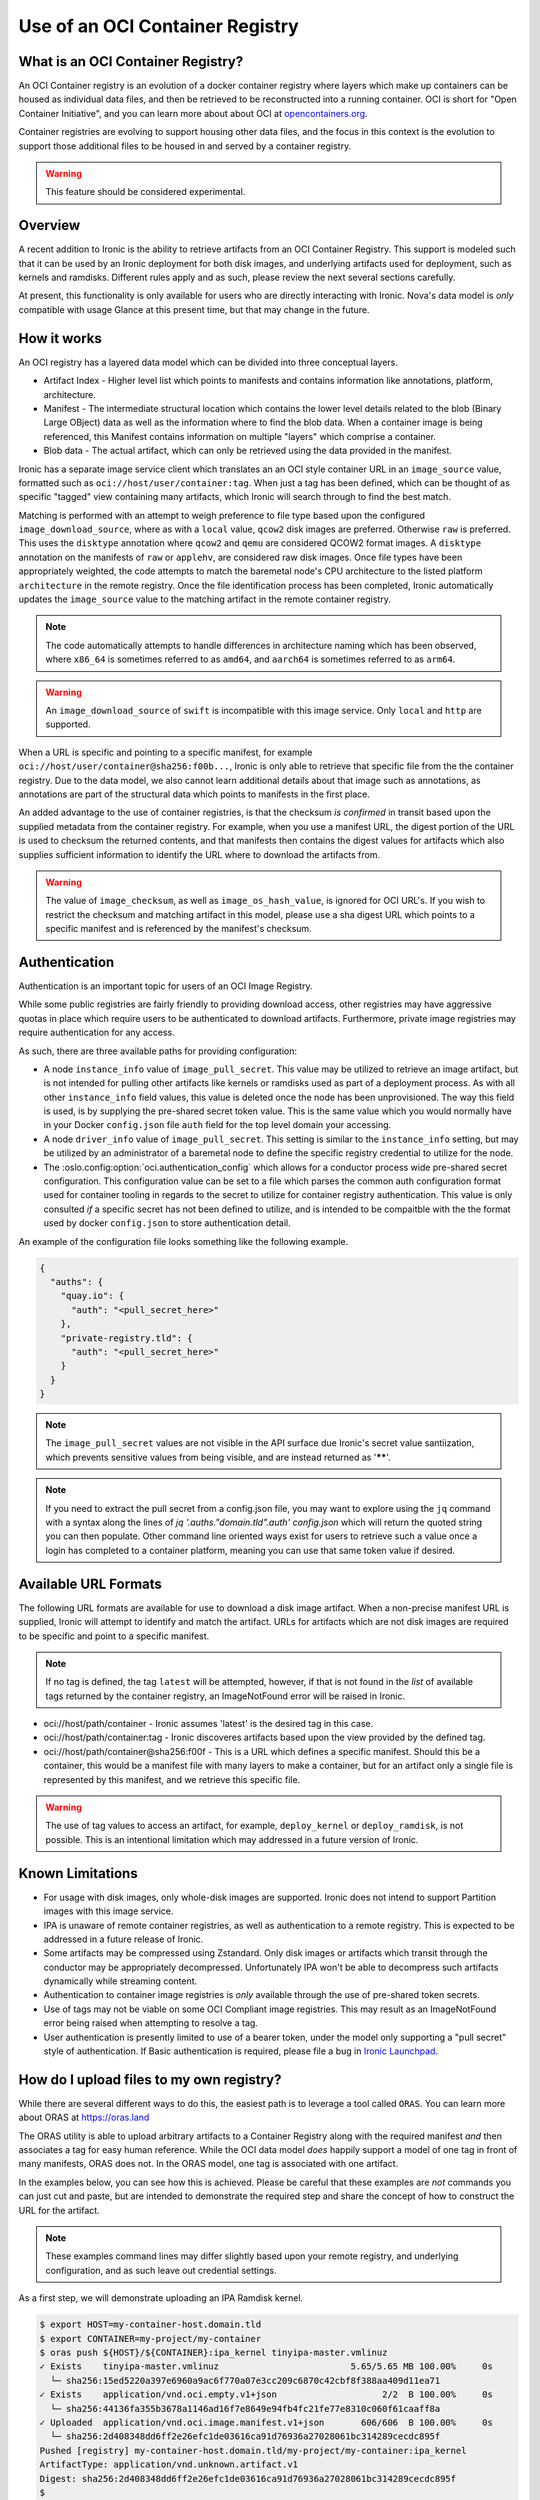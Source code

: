 .. _oci_container_registry:

================================
Use of an OCI Container Registry
================================

What is an OCI Container Registry?
----------------------------------

An OCI Container registry is an evolution of a docker container registry
where layers which make up containers can be housed as individual data
files, and then be retrieved to be reconstructed into a running container.
OCI is short for "Open Container Initiative", and you can learn more about
about OCI at `opencontainers.org <https://opencontainers.org>`_.

Container registries are evolving to support housing other data files, and
the focus in this context is the evolution to support those additional files
to be housed in and served by a container registry.

.. WARNING::
   This feature should be considered experimental.

Overview
--------

A recent addition to Ironic is the ability to retrieve artifacts from an
OCI Container Registry. This support is modeled such that it can be used
by an Ironic deployment for both disk images, and underlying artifacts used
for deployment, such as kernels and ramdisks. Different rules apply and
as such, please review the next several sections carefully.

At present, this functionality is only available for users who are directly
interacting with Ironic. Nova's data model is *only* compatible with usage
Glance at this present time, but that may change in the future.

How it works
------------

An OCI registry has a layered data model which can be divided into three
conceptual layers.

- Artifact Index - Higher level list which points to manifests and contains
  information like annotations, platform, architecture.
- Manifest - The intermediate structural location which contains the lower
  level details related to the blob (Binary Large OBject) data as well as
  the information where to find the blob data. When a container image is
  being referenced, this Manifest contains information on multiple "layers"
  which comprise a container.
- Blob data - The actual artifact, which can only be retrieved using the
  data provided in the manifest.

Ironic has a separate image service client which translates an an OCI
style container URL in an ``image_source`` value, formatted such as
``oci://host/user/container:tag``. When just a tag has been defined,
which can be thought of as specific "tagged" view containing many
artifacts, which Ironic will search through to find the best match.

Matching is performed with an attempt to weigh preference to file type
based upon the configured ``image_download_source``, where as with a ``local``
value, ``qcow2`` disk images are preferred. Otherwise ``raw`` is preferred.
This uses the ``disktype`` annotation where ``qcow2`` and ``qemu`` are
considered QCOW2 format images. A ``disktype`` annotation on the manifests
of ``raw`` or ``applehv``, are considered raw disk images.
Once file types have been appropriately weighted, the code attempts to match
the baremetal node's CPU architecture to the listed platform ``architecture``
in the remote registry. Once the file identification process has been
completed, Ironic automatically updates the ``image_source`` value to the
matching artifact in the remote container registry.

.. NOTE::
   The code automatically attempts to handle differences in architecture
   naming which has been observed, where ``x86_64`` is sometimes referred to
   as ``amd64``, and ``aarch64`` is sometimes referred to as ``arm64``.

.. WARNING:: An ``image_download_source`` of ``swift`` is incompatible
   with this image service. Only ``local`` and ``http`` are supported.

When a URL is specific and pointing to a specific manifest, for example
``oci://host/user/container@sha256:f00b...``, Ironic is only able to
retrieve that specific file from the the container registry. Due to the
data model, we also cannot learn additional details about that image
such as annotations, as annotations are part of the structural data
which points to manifests in the first place.

An added advantage to the use of container registries, is that the
checksum *is confirmed* in transit based upon the supplied metadata
from the container registry. For example, when you use a manifest URL,
the digest portion of the URL is used to checksum the returned contents,
and that manifests then contains the digest values for artifacts which
also supplies sufficient information to identify the URL where to download
the artifacts from.

.. WARNING::
   The value of ``image_checksum``, as well as ``image_os_hash_value``, is
   ignored for OCI URL's. If you wish to restrict the checksum and matching
   artifact in this model, please use a sha digest URL which points to
   a specific manifest and is referenced by the manifest's checksum.

Authentication
--------------

Authentication is an important topic for users of an OCI Image Registry.

While some public registries are fairly friendly to providing download access,
other registries may have aggressive quotas in place which require users to
be authenticated to download artifacts. Furthermore, private image registries
may require authentication for any access.

As such, there are three available paths for providing configuration:

* A node ``instance_info`` value of ``image_pull_secret``. This value may be
  utilized to retrieve an image artifact, but is not intended for pulling
  other artifacts like kernels or ramdisks used as part of a deployment
  process. As with all other ``instance_info`` field values, this value
  is deleted once the node has been unprovisioned. The way this field is
  used, is by supplying the pre-shared secret token value. This is the same
  value which you would normally have in your Docker ``config.json`` file
  ``auth`` field for the top level domain your accessing.
* A node ``driver_info`` value of ``image_pull_secret``. This setting is
  similar to the ``instance_info`` setting, but may be utilized by an
  administrator of a baremetal node to define the specific registry
  credential to utilize for the node.
* The :oslo.config:option:`oci.authentication_config` which allows for
  a conductor process wide pre-shared secret configuration. This configuration
  value can be set to a file which parses the common auth configuration
  format used for container tooling in regards to the secret to utilize
  for container registry authentication. This value is only consulted
  *if* a specific secret has not been defined to utilize, and is intended
  to be compaitble with the the format used by docker ``config.json`` to
  store authentication detail.

An example of the configuration file looks something like the following
example.

.. code-block:: json

  {
    "auths": {
      "quay.io": {
        "auth": "<pull_secret_here>"
      },
      "private-registry.tld": {
        "auth": "<pull_secret_here>"
      }
    }
  }


.. NOTE::
   The ``image_pull_secret`` values are not visible in the API surface
   due Ironic's secret value santiization, which prevents sensitive
   values from being visible, and are instead returned as '******'.

.. NOTE::
   If you need to extract the pull secret from a config.json file,
   you may want to explore using the ``jq`` command with a syntax
   along the lines of `jq '.auths."domain.tld".auth' config.json`
   which will return the quoted string you can then populate. Other
   command line oriented ways exist for users to retrieve such a value
   once a login has completed to a container platform, meaning you can
   use that same token value if desired.

Available URL Formats
---------------------

The following URL formats are available for use to download a disk image
artifact. When a non-precise manifest URL is supplied, Ironic will attempt
to identify and match the artifact. URLs for artifacts which are not disk
images are required to be specific and point to a specific manifest.

.. NOTE::
   If no tag is defined, the tag ``latest`` will be attempted,
   however, if that is not found in the *list* of available tags returned
   by the container registry, an ImageNotFound error will be raised in
   Ironic.

* oci://host/path/container - Ironic assumes 'latest' is the desired tag
  in this case.
* oci://host/path/container:tag - Ironic discoveres artifacts based upon
  the view provided by the defined tag.
* oci://host/path/container@sha256:f00f - This is a URL which defines a
  specific manifest. Should this be a container, this would be a manifest
  file with many layers to make a container, but for an artifact only a
  single file is represented by this manifest, and we retrieve this
  specific file.

.. WARNING::
   The use of tag values to access an artifact, for example, ``deploy_kernel``
   or ``deploy_ramdisk``, is not possible. This is an intentional limitation
   which may addressed in a future version of Ironic.

Known Limitations
-----------------

* For usage with disk images, only whole-disk images are supported.
  Ironic does not intend to support Partition images with this image service.

* IPA is unaware of remote container registries, as well as authentication
  to a remote registry. This is expected to be addressed in a future release
  of Ironic.

* Some artifacts may be compressed using Zstandard. Only disk images or
  artifacts which transit through the conductor may be appropriately
  decompressed. Unfortunately IPA won't be able to decompress such artifacts
  dynamically while streaming content.

* Authentication to container image registries is *only* available through
  the use of pre-shared token secrets.

* Use of tags may not be viable on some OCI Compliant image registries.
  This may result as an ImageNotFound error being raised when attempting
  to resolve a tag.

* User authentication is presently limited to use of a bearer token,
  under the model only supporting a "pull secret" style of authentication.
  If Basic authentication is required, please file a bug in
  `Ironic Launchpad <https://bugs.launchpad.net/ironic>`_.

How do I upload files to my own registry?
-----------------------------------------

While there are several different ways to do this, the easiest path is to
leverage a tool called ``ORAS``. You can learn more about ORAS at
`https://oras.land <https://oras.land/>`_

The ORAS utility is able to upload arbitrary artifacts to a Container
Registry along with the required manifest *and* then associates a tag
for easy human reference. While the OCI data model *does* happily
support a model of one tag in front of many manifests, ORAS does not.
In the ORAS model, one tag is associated with one artifact.

In the examples below, you can see how this is achieved. Please be careful
that these examples are *not* commands you can just cut and paste, but are
intended to demonstrate the required step and share the concept of how
to construct the URL for the artifact.

.. NOTE::
   These examples command lines may differ slightly based upon your remote
   registry, and underlying configuration, and as such leave out credential
   settings.

As a first step, we will demonstrate uploading an IPA Ramdisk kernel.

.. code-block:: shell

 $ export HOST=my-container-host.domain.tld
 $ export CONTAINER=my-project/my-container
 $ oras push ${HOST}/${CONTAINER}:ipa_kernel tinyipa-master.vmlinuz
 ✓ Exists    tinyipa-master.vmlinuz                         5.65/5.65 MB 100.00%     0s
   └─ sha256:15ed5220a397e6960a9ac6f770a07e3cc209c6870c42cbf8f388aa409d11ea71
 ✓ Exists    application/vnd.oci.empty.v1+json                    2/2  B 100.00%     0s
   └─ sha256:44136fa355b3678a1146ad16f7e8649e94fb4fc21fe77e8310c060f61caaff8a
 ✓ Uploaded  application/vnd.oci.image.manifest.v1+json       606/606  B 100.00%     0s
   └─ sha256:2d408348dd6ff2e26efc1de03616ca91d76936a27028061bc314289cecdc895f
 Pushed [registry] my-container-host.domain.tld/my-project/my-container:ipa_kernel
 ArtifactType: application/vnd.unknown.artifact.v1
 Digest: sha256:2d408348dd6ff2e26efc1de03616ca91d76936a27028061bc314289cecdc895f
 $
 $ export MY_IPA_KERNEL=oci://${HOST}/${CONTAINER}:@sha256:2d408348dd6ff2e26efc1de03616ca91d76936a27028061bc314289cecdc895f

As you can see from this example, we've executed the command, and uploaded the file.
The important aspect to highlight is the digest reported at the end. This is the
manifest digest which you can utilize to generate your URL.

.. WARNING::
   When constructing environment variables for your own use, specifically with
   digest values, please be mindful that you will need to utilize the digest
   value from your own upload, and not from the example.

.. code-block:: shell

 $ oras push ${HOST}/${CONTAINER}:ipa_ramdisk tinyipa-master.gz
 ✓ Exists    tinyipa-master.gz                              91.9/91.9 MB 100.00%     0s
   └─ sha256:0d92eeb98483f06111a352b673d588b1aab3efc03690c1553ef8fd8acdde15fc
 ✓ Exists    application/vnd.oci.empty.v1+json                    2/2  B 100.00%     0s
   └─ sha256:44136fa355b3678a1146ad16f7e8649e94fb4fc21fe77e8310c060f61caaff8a
 ✓ Uploaded  application/vnd.oci.image.manifest.v1+json       602/602  B 100.00%     0s
   └─ sha256:b17e53ff83539dd6d49e714b09eeb3bd0a9bb7eee2ba8716f6819f2f6ceaad13
 Pushed [registry] my-container-host.domain.tld/my-project/my-container:ipa_ramdisk
 ArtifactType: application/vnd.unknown.artifact.v1
 Digest: sha256:b17e53ff83539dd6d49e714b09eeb3bd0a9bb7eee2ba8716f6819f2f6ceaad13
 $
 $ export MY_IPA_RAMDISK=oci://${HOST}/${CONTAINER}:@sha256:b17e53ff83539dd6d49e714b09eeb3bd0a9bb7eee2ba8716f6819f2f6ceaad13

As a reminder, please remember to utilize *different* tags with ORAS.

For example, you can view the current tags in the remote registry by existing the following command.

.. code-block:: shell

 $ oras repo tags --insecure $HOST/project/container
 ipa_kernel
 ipa_ramdisk
 unrelated_item
 $

Now that you have successfully uploaded an IPA kernel and ramdisk, the only
item remaining is a disk image. In this example below, we're generating a
container tag based URL as well as direct manifest digest URL.

.. NOTE::
   The example below sets a manifest annotation of ``disktype`` and
   artifact platform. While not explicitly required, these are recommended
   should you allow Ironic to resolve the disk image utilizing the container
   tag as opposed to a digest URL.

.. code-block:: shell

 $ oras push -a disktype=qcow2 --artifact-platform linux/x86_64 $HOST/$CONTAINER:cirros-0.6.3 ./cirros-0.6.3-x86_64-disk.img
 ✓ Exists    cirros-0.6.3-x86_64-disk.img                   20.7/20.7 MB 100.00%     0s
   └─ sha256:7d6355852aeb6dbcd191bcda7cd74f1536cfe5cbf8a10495a7283a8396e4b75b
 ✓ Uploaded  application/vnd.oci.image.config.v1+json           38/38  B 100.00%   43ms
   └─ sha256:369358945e345b86304b802b704a7809f98ccbda56b0a459a269077169a0ac5a
 ✓ Uploaded  application/vnd.oci.image.manifest.v1+json       626/626  B 100.00%     0s
   └─ sha256:0a175cf13c651f44750d6a5cf0cf2f75d933bd591315d77e19105e5446b73a86
 Pushed [registry] my-container-host.domain.tld/my-project/my-container:cirros-0.6.3
 ArtifactType: application/vnd.unknown.artifact.v1
 Digest: sha256:0a175cf13c651f44750d6a5cf0cf2f75d933bd591315d77e19105e5446b73a86
 $ export MY_DISK_IMAGE_TAG_URL=oci://${HOST}/${CONTAINER}:cirros-0.6.3
 $ export MY_DISK_IMAGE_DIGEST_URL=oci://${HOST}/${CONTAINER}@sha256:0a175cf13c651f44750d6a5cf0cf2f75d933bd591315d77e19105e5446b73a86

